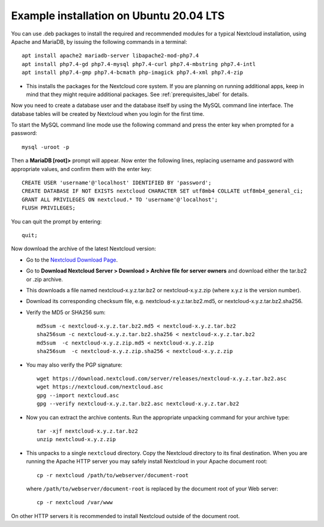 .. _ubuntu_installation_label:

Example installation on Ubuntu 20.04 LTS
========================================

You can use .deb packages to install the required and recommended modules for a typical Nextcloud
installation, using Apache and MariaDB, by issuing the following commands in a
terminal::

    apt install apache2 mariadb-server libapache2-mod-php7.4
    apt install php7.4-gd php7.4-mysql php7.4-curl php7.4-mbstring php7.4-intl
    apt install php7.4-gmp php7.4-bcmath php-imagick php7.4-xml php7.4-zip

* This installs the packages for the Nextcloud core system. 
  If you are planning on running additional apps, keep in mind that they might require additional
  packages.  See :ref:`prerequisites_label` for details.

Now you need to create a database user and the database itself by using the
MySQL command line interface. The database tables will be created by Nextcloud
when you login for the first time.

To start the MySQL command line mode use the following command and press the enter key when prompted for a password::

  mysql -uroot -p

Then a **MariaDB [root]>** prompt will appear. Now enter the following lines, replacing username and password with appropriate values, and confirm them with the enter key:

::

  CREATE USER 'username'@'localhost' IDENTIFIED BY 'password';
  CREATE DATABASE IF NOT EXISTS nextcloud CHARACTER SET utf8mb4 COLLATE utf8mb4_general_ci;
  GRANT ALL PRIVILEGES ON nextcloud.* TO 'username'@'localhost';
  FLUSH PRIVILEGES;

You can quit the prompt by entering::

  quit;

Now download the archive of the latest Nextcloud version:

* Go to the `Nextcloud Download Page <https://nextcloud.com/install>`_.
* Go to **Download Nextcloud Server > Download > Archive file for
  server owners** and download either the tar.bz2 or .zip archive.
* This downloads a file named nextcloud-x.y.z.tar.bz2 or nextcloud-x.y.z.zip
  (where x.y.z is the version number).
* Download its corresponding checksum file, e.g. nextcloud-x.y.z.tar.bz2.md5,
  or nextcloud-x.y.z.tar.bz2.sha256.
* Verify the MD5 or SHA256 sum::

    md5sum -c nextcloud-x.y.z.tar.bz2.md5 < nextcloud-x.y.z.tar.bz2
    sha256sum -c nextcloud-x.y.z.tar.bz2.sha256 < nextcloud-x.y.z.tar.bz2
    md5sum  -c nextcloud-x.y.z.zip.md5 < nextcloud-x.y.z.zip
    sha256sum  -c nextcloud-x.y.z.zip.sha256 < nextcloud-x.y.z.zip

* You may also verify the PGP signature::

    wget https://download.nextcloud.com/server/releases/nextcloud-x.y.z.tar.bz2.asc
    wget https://nextcloud.com/nextcloud.asc
    gpg --import nextcloud.asc
    gpg --verify nextcloud-x.y.z.tar.bz2.asc nextcloud-x.y.z.tar.bz2

* Now you can extract the archive contents. Run the appropriate unpacking
  command for your archive type::

    tar -xjf nextcloud-x.y.z.tar.bz2
    unzip nextcloud-x.y.z.zip

* This unpacks to a single ``nextcloud`` directory. Copy the Nextcloud directory
  to its final destination. When you are running the Apache HTTP server you may
  safely install Nextcloud in your Apache document root::

    cp -r nextcloud /path/to/webserver/document-root

  where ``/path/to/webserver/document-root`` is replaced by the
  document root of your Web server::

    cp -r nextcloud /var/www

On other HTTP servers it is recommended to install Nextcloud outside of the
document root.
